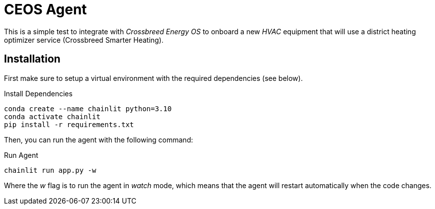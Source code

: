 # CEOS Agent

This is a simple test to integrate with _Crossbreed Energy OS_ to onboard a new _HVAC_ equipment that will use a district heating optimizer service (Crossbreed Smarter Heating).

## Installation

First make sure to setup a virtual environment with the required dependencies (see below).

.Install Dependencies
[source,bash]
----
conda create --name chainlit python=3.10
conda activate chainlit
pip install -r requirements.txt
----

Then, you can run the agent with the following command:

.Run Agent
[source,bash]
----
chainlit run app.py -w
----

Where the _w_ flag is to run the agent in _watch_ mode, which means that the agent will restart automatically when the code changes.